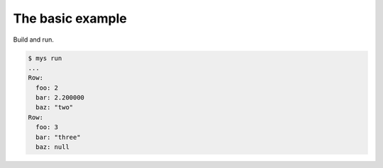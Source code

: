The basic example
=================

Build and run.

.. code-block::

   $ mys run
   ...
   Row:
     foo: 2
     bar: 2.200000
     baz: "two"
   Row:
     foo: 3
     bar: "three"
     baz: null
